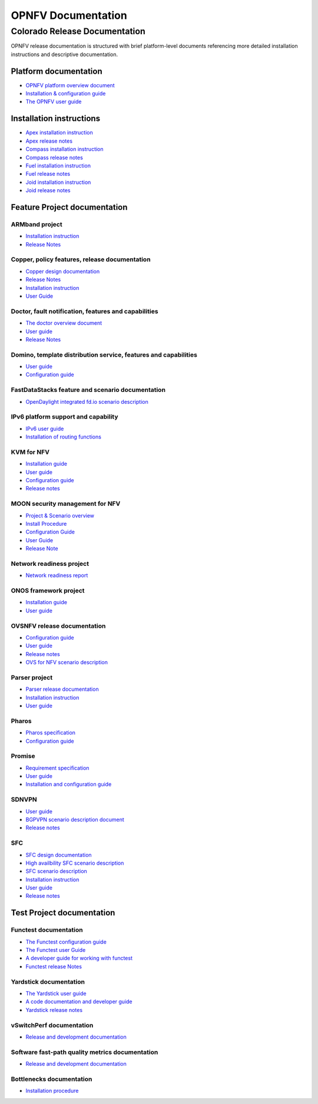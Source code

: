 .. This work is licensed under a Creative Commons Attribution 4.0 International License.
.. http://creativecommons.org/licenses/by/4.0
.. (c) Open Platform for NFV Project, Inc. and its contributors

*******************
OPNFV Documentation
*******************

==============================
Colorado Release Documentation
==============================

OPNFV release documentation is structured with brief platform-level documents referencing
more detailed installation instructions and descriptive documentation.

Platform documentation
======================

* `OPNFV platform overview document <http://artifacts.opnfv.org/opnfvdocs/colorado/docs/overview/index.html>`_
* `Installation & configuration guide <http://artifacts.opnfv.org/opnfvdocs/colorado/docs/installationprocedure/index.html>`_
* `The OPNFV user guide <http://artifacts.opnfv.org/opnfvdocs/colorado/docs/userguide/index.html>`_

Installation instructions
=========================

* `Apex installation instruction <http://artifacts.opnfv.org/apex/colorado/docs/installationprocedure/index.html>`_
* `Apex release notes <http://artifacts.opnfv.org/apex/colorado/docs/releasenotes/index.html>`_
* `Compass installation instruction <http://artifacts.opnfv.org/compass4nfv/colorado/docs/installationprocedure/index.html>`_
* `Compass release notes <http://artifacts.opnfv.org/compass4nfv/colorado/docs/releasenotes/index.html>`_
* `Fuel installation instruction <http://artifacts.opnfv.org/fuel/colorado/docs/installationprocedure/index.html>`_
* `Fuel release notes <http://artifacts.opnfv.org/fuel/colorado/docs/releasenotes/index.html>`_
* `Joid installation instruction <http://artifacts.opnfv.org/joid/colorado/docs/installationprocedure/index.html>`_
* `Joid release notes <http://artifacts.opnfv.org/joid/colorado/docs/releasenotes/index.html>`_

Feature Project documentation
=============================

---------------
ARMband project
---------------

* `Installation instruction <http://artifacts.opnfv.org/armband/colorado/docs/installationprocedure/index.html>`_
* `Release Notes <http://artifacts.opnfv.org/armband/colorado/docs/releasenotes/index.html>`_

----------------------------------------------
Copper, policy features, release documentation
----------------------------------------------

* `Copper design documentation <http://artifacts.opnfv.org/copper/colorado/docs/design/index.htm>`_
* `Release Notes <http://artifacts.opnfv.org/copper/colorado/docs/releasenotes/index.html>`_
* `Installation instruction <http://artifacts.opnfv.org/copper/colorado/docs/installationprocedure/index.html>`_
* `User Guide <http://artifacts.opnfv.org/copper/colorado/docs/userguide/index.html>`_

-----------------------------------------------------
Doctor, fault notification, features and capabilities
-----------------------------------------------------

* `The doctor overview document <http://artifacts.opnfv.org/doctor/colorado/docs/platformoverview/index.html>`_
* `User guide <http://artifacts.opnfv.org/doctor/colorado/docs/userguide/index.html>`_
* `Release Notes <http://artifacts.opnfv.org/doctor/colorado/docs/releasenotes/index.html>`_

----------------------------------------------------------------
Domino, template distribution service, features and capabilities
----------------------------------------------------------------

* `User guide <http://artifacts.opnfv.org/domino/colorado/docs/userguide/index.html>`_
* `Configuration guide <http://artifacts.opnfv.org/domino/colorado/docs/configguide/index.html>`_

-------------------------------------------------
FastDataStacks feature and scenario documentation
-------------------------------------------------

* `OpenDaylight integrated fd.io scenario description <http://artifacts.opnfv.org/fds/colorado/docs/scenarios_os-odl_l2-fdio-noha/index.html>`_

------------------------------------
IPv6 platform support and capability
------------------------------------

* `IPv6 user guide <http://artifacts.opnfv.org/ipv6/colorado/docs/userguide/index.html>`_
* `Installation of routing functions <http://artifacts.opnfv.org/ipv6/colorado/docs/reldoc/index.html>`_

-----------
KVM for NFV
-----------

* `Installation guide <http://artifacts.opnfv.org/kvmfornfv/colorado/docs/installationprocedure/index.html>`_
* `User guide <http://artifacts.opnfv.org/kvmfornfv/colorado/docs/userguide/index.html>`_
* `Configuration guide <http://artifacts.opnfv.org/kvmfornfv/colorado/docs/configurationguide/index.html>`_
* `Release notes <http://artifacts.opnfv.org/kvmfornfv/colorado/docs/releasenotes/index.html>`_

--------------------------------
MOON security management for NFV
--------------------------------

* `Project & Scenario overview <http://artifacts.opnfv.org/moon/colorado/docs/colorado_scenarios_os-odl_l2-moon-ha/index.html>`_
* `Install Procedure <http://artifacts.opnfv.org/moon/colorado/docs/installationprocedure/index.html>`_
* `Configuration Guide <http://artifacts.opnfv.org/moon/colorado/docs/configurationguide/index.html>`_
* `User Guide <http://artifacts.opnfv.org/moon/colorado/docs/userguide/index.html>`_
* `Release Note <http://artifacts.opnfv.org/moon/colorado/docs/releasenotes/index.html>`_

-------------------------
Network readiness project
-------------------------

* `Network readiness report <http://artifacts.opnfv.org/netready/colorado/docs/requirements/index.html>`_

----------------------
ONOS framework project
----------------------

* `Installation guide <http://artifacts.opnfv.org/onosfw/colorado/docs/installationprocedure/index.html>`_
* `User guide <http://artifacts.opnfv.org/onosfw/colorado/docs/userguide/index.html>`_

----------------------------
OVSNFV release documentation
----------------------------

* `Configuration guide <http://artifacts.opnfv.org/ovsnfv/colorado/docs/configguide/index.html>`_
* `User guide <http://artifacts.opnfv.org/ovsnfv/colorado/docs/userguide/index.html>`_
* `Release notes <http://artifacts.opnfv.org/ovsnfv/colorado/docs/release/index.html>`_
* `OVS for NFV scenario description <http://artifacts.opnfv.org/ovsnfv/colorado/docs/scenarios_os-nosdn-ovs/index.html>`_

--------------
Parser project
--------------

* `Parser release documentation <http://artifacts.opnfv.org/parser/colorado/docs/parser_docs/index.html>`_
* `Installation instruction <http://artifacts.opnfv.org/parser/colorado/docs/installationprocedure/index.html>`_
* `User guide <http://artifacts.opnfv.org/parser/colorado/docs/userguide/index.html>`_

------
Pharos
------

* `Pharos specification <http://artifacts.opnfv.org/pharos/colorado/docs/specification/index.html>`_
* `Configuration guide <http://artifacts.opnfv.org/pharos/colorado/docs/configguide/index.html>`_

-------
Promise
-------

* `Requirement specification <http://artifacts.opnfv.org/promise/colorado/docs/requirements/index.html>`_
* `User guide <http://artifacts.opnfv.org/promise/colorado/docs/userguide/index.html>`_
* `Installation and configuration guide <http://artifacts.opnfv.org/promise/colorado/docs/installationprocedure/index.html>`_

------
SDNVPN
------

* `User guide <http://artifacts.opnfv.org/sdnvpn/colorado/docs/userguide/index.html>`_
* `BGPVPN scenario description document <http://artifacts.opnfv.org/sdnvpn/colorado/docs/scenarios_os-odl_l2-bgpvpn/index.html>`_
* `Release notes <http://artifacts.opnfv.org/sdnvpn/colorado/docs/release-notes/index.html>`_

---
SFC
---

* `SFC design documentation <http://artifacts.opnfv.org/sfc/colorado/docs/design/index.html>`_
* `High availbility SFC scenario description <http://artifacts.opnfv.org/sfc/colorado/docs/scenarios_os-odl_l2-sfc-ha/index.html>`_
* `SFC scenario description <http://artifacts.opnfv.org/sfc/colorado/docs/scenarios_os-odl_l2-sfc-noha/index.html>`_
* `Installation instruction <http://artifacts.opnfv.org/sfc/colorado/docs/installationprocedure/index.html>`_
* `User guide <http://artifacts.opnfv.org/sfc/colorado/docs/userguide/index.html>`_
* `Release notes <http://artifacts.opnfv.org/sfc/colorado/docs/releasenotes/index.html>`_


Test Project documentation
==========================

----------------------
Functest documentation
----------------------

*  `The Functest configuration guide <http://artifacts.opnfv.org/functest/colorado/docs/configguide/index.html>`_
*  `The Functest user Guide <http://artifacts.opnfv.org/functest/colorado/docs/userguide/index.html>`_
*  `A developer guide for working with functest <http://artifacts.opnfv.org/functest/colorado/docs/devguide/index.html>`_
*  `Functest release Notes <http://artifacts.opnfv.org/functest/colorado/docs/release-notes/functest-release.html>`_

-----------------------
Yardstick documentation
-----------------------

*  `The Yardstick user guide <http://artifacts.opnfv.org/yardstick/colorado/docs/userguide/index.html>`_
*  `A code documentation and developer guide <http://artifacts.opnfv.org/yardstick/colorado/docs/apidocs/index.html>`_
*  `Yardstick release notes <http://artifacts.opnfv.org/yardstick/colorado/docs/release/index.html>`_

-------------------------
vSwitchPerf documentation
-------------------------

* `Release and development documentation  <http://artifacts.opnfv.org/vswitchperf/colorado/docs/index.html>`_

------------------------------------------------
Software fast-path quality metrics documentation
------------------------------------------------

* `Release and development documentation <http://artifacts.opnfv.org/fastpathmetrics/colorado/docs/index.html>`_

-------------------------
Bottlenecks documentation
-------------------------

* `Installation procedure <http://artifacts.opnfv.org/bottlenecks/colorado/docs/installationprocedure/index.html>`_
